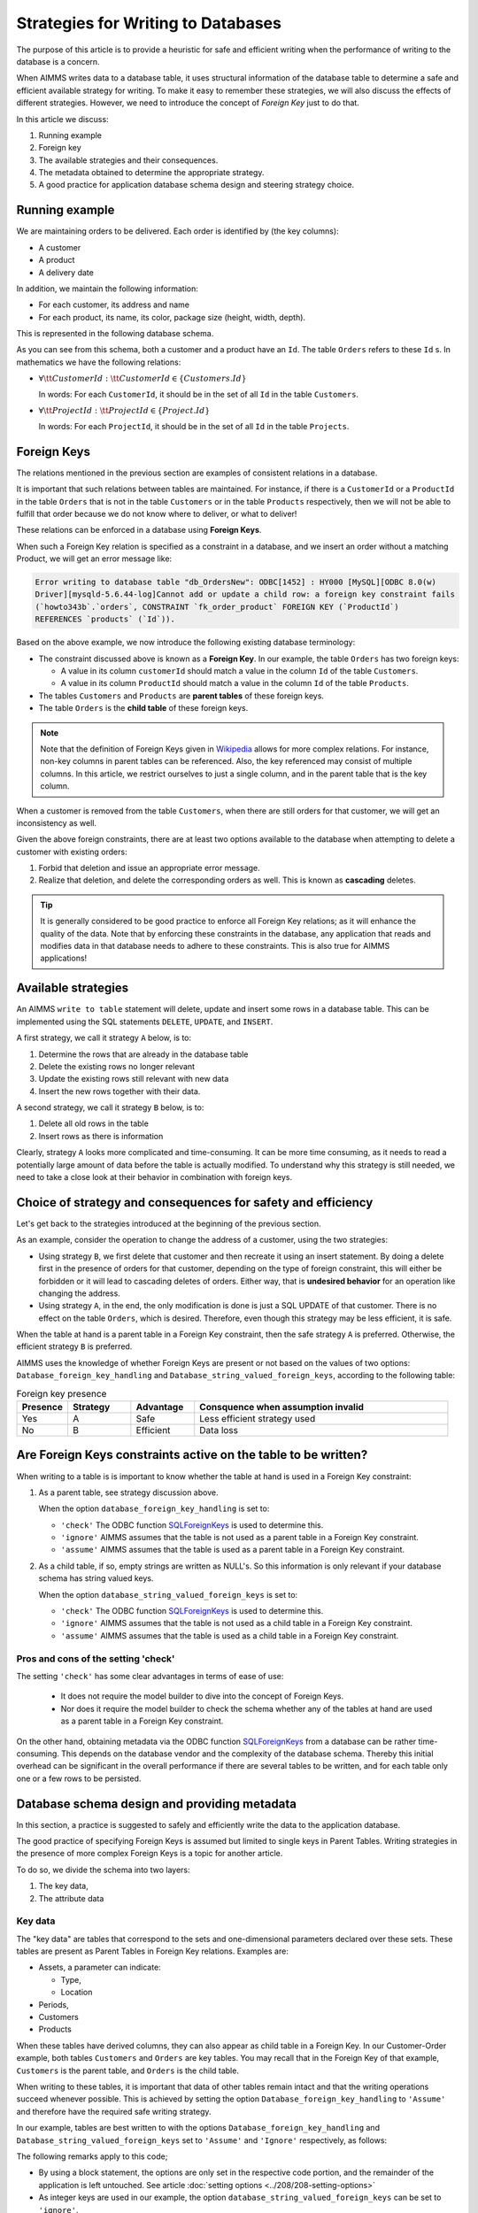 Strategies for Writing to Databases
=====================================

The purpose of this article is to provide a heuristic for safe and efficient writing when the performance of writing to the database is a concern.

When AIMMS writes data to a database table, it uses structural information of the database table to determine a safe and efficient available strategy for writing. To make it easy to remember these strategies, we will also discuss the effects of different strategies. However, we need to introduce the concept of *Foreign Key* just to do that.

In this article we discuss:

#.  Running example

#.  Foreign key

#.  The available strategies and their consequences.

#.  The metadata obtained to determine the appropriate strategy.

#.  A good practice for application database schema design and steering strategy choice.


Running example
------------------------------------

We are maintaining orders to be delivered.  Each order is identified by (the key columns):

*   A customer

*   A product

*   A delivery date

In addition, we maintain the following information:

*   For each customer, its address and name

*   For each product, its name, its color, package size (height, width, depth).

This is represented in the following database schema.

.. image:: images/two-to-many.png
    :align: center

As you can see from this schema, both a customer and a product have an ``Id``.  The table ``Orders`` refers to these ``Id`` s. In mathematics we have the following relations:

*   :math:`\forall {\tt CustomerId}: {\tt CustomerId} \in \{Customers.Id\}` 

    In words: For each ``CustomerId``, it should be in the set of all ``Id`` in the table ``Customers``.

*   :math:`\forall {\tt ProjectId}: {\tt ProjectId} \in \{Project.Id\}` 

    In words: For each ``ProjectId``, it should be in the set of all ``Id`` in the table ``Projects``.

Foreign Keys
-------------

The relations mentioned in the previous section are examples of consistent relations in a database. 

It is important that such relations between tables are maintained. For instance, if there is a ``CustomerId`` or a ``ProductId`` in the table ``Orders`` that is not in the table ``Customers`` or in the table ``Products`` respectively, then we will not be able to fulfill that order because we do not know where to deliver, or what to deliver!

These relations can be enforced in a database using **Foreign Keys**. 

When such a Foreign Key relation is specified as a constraint in a database, and we insert an order without a matching Product, we will get an error message like:

.. code-block:: none

    Error writing to database table "db_OrdersNew": ODBC[1452] : HY000 [MySQL][ODBC 8.0(w)
    Driver][mysqld-5.6.44-log]Cannot add or update a child row: a foreign key constraint fails
    (`howto343b`.`orders`, CONSTRAINT `fk_order_product` FOREIGN KEY (`ProductId`) 
    REFERENCES `products` (`Id`)).

Based on the above example, we now introduce the following existing database terminology:

*   The constraint discussed above is known as a **Foreign Key**. 
    In our example, the table ``Orders`` has two foreign keys: 
    
    *   A value in its column ``customerId`` should match a value in the column ``Id`` of the table ``Customers``.
    
    *   A value in its column ``ProductId`` should match a value in the column ``Id`` of the table ``Products``.

*   The tables ``Customers`` and ``Products`` are **parent tables** of these foreign keys.

*   The table ``Orders`` is the **child table** of these foreign keys.

.. note:: Note that the definition of Foreign Keys given in 
          `Wikipedia <https://en.wikipedia.org/wiki/Foreign_key>`_ allows for more complex relations.
          For instance, non-key columns in parent tables can be referenced.
          Also, the key referenced may consist of multiple columns.
          In this article, we restrict ourselves to just a single column, and in the parent table that is the key column.

When a customer is removed from the table ``Customers``, when there are still orders for that customer, we will get an inconsistency as well.

Given the above foreign constraints, there are at least two options available to the database when attempting to delete a customer with existing orders:

#.  Forbid that deletion and issue an appropriate error message.

#.  Realize that deletion, and delete the corresponding orders as well. 
    This is known as **cascading** deletes.

.. tip:: It is generally considered to be good practice to enforce all Foreign Key relations; as it will enhance the quality of the data. Note that by enforcing these constraints in the database, any application that reads and modifies data in that database needs to adhere to these constraints. This is also true for AIMMS applications!


Available strategies
--------------------

An AIMMS ``write to table`` statement will delete, update and insert some rows in a database table.
This can be implemented using the SQL statements ``DELETE``, ``UPDATE``, and ``INSERT``. 

A first strategy, we call it strategy ``A`` below, is to:

#.  Determine the rows that are already in the database table

#.  Delete the existing rows no longer relevant

#.  Update the existing rows still relevant with new data

#.  Insert the new rows together with their data.

A second strategy, we call it strategy ``B`` below, is to:

#.  Delete all old rows in the table

#.  Insert rows as there is information

Clearly, strategy ``A`` looks more complicated and time-consuming. 
It can be more time consuming, as it needs to read a potentially large amount of data before the table is actually modified. 
To understand why this strategy is still needed, we need to take a close look at their behavior in combination with foreign keys.


Choice of strategy and consequences for safety and efficiency
-------------------------------------------------------------

Let's get back to the strategies introduced at the beginning of the previous section.

As an example, consider the operation to change the address of a customer, using the two strategies:

*   Using strategy ``B``, we first delete that customer and then recreate it using an insert statement.
    By doing a delete first in the presence of orders for that customer, depending on the type of foreign constraint, this will either be forbidden or it will lead to cascading deletes of orders. 
    Either way, that is **undesired behavior** for an operation like changing the address.

*   Using strategy ``A``, in the end, the only modification is done is just a SQL UPDATE of that customer. 
    There is no effect on the table ``Orders``, which is desired. 
    Therefore, even though this strategy may be less efficient, it is safe.

When the table at hand is a parent table in a Foreign Key constraint, then the safe strategy ``A`` is preferred. Otherwise, the efficient strategy ``B`` is preferred. 

AIMMS uses the knowledge of whether Foreign Keys are present or not based on the values of two options: ``Database_foreign_key_handling`` and ``Database_string_valued_foreign_keys``, according to the following table:

.. .. csv-table:: Effect of options ``Database_foreign_key_handling`` and ``Database_string_valued_foreign_keys``
..     :header: "Setting", "Foreign Key determination", "Strategy", "Pro", "Con"
..     :widths: 7, 25, 7, 8, 11
.. 
..     "Both to ``'check'``", "ODBC function `SQLForeignKeys <https://docs.microsoft.com/en-us/sql/odbc/reference/syntax/sqlforeignkeys-function>`_ is used to determine whether the table is a parent table in a Foreign Key constraint.", "``A`` or ``B``", "Ease of use", "Initial overhead, see note below" 
..     "Both to ``'ignore'``", "AIMMS assumes the table at hand is not a parent table in Foreign Keys Constraints", "``B``", "Efficient", "Might lead to data loss" 
..     "Both to ``'assume'``", "AIMMS assumes the table at hand is a parent table in Foreign Keys Constraints", "``A``", "Safe", "Less efficient" 

.. csv-table:: Foreign key presence
    :header: "Presence", "Strategy", "Advantage", "Consquence when assumption invalid"
    :widths: 8, 10, 10, 40
    
    "Yes", "A",  "Safe", "Less efficient strategy used"
    "No", "B", "Efficient", "Data loss"

Are Foreign Keys constraints active on the table to be written?
----------------------------------------------------------------

When writing to a table is is important to know whether the table at hand is used in a Foreign Key constraint:

#.  As a parent table, see strategy discussion above.

    When the option ``database_foreign_key_handling``  is set to:
    
    * ``'check'`` The ODBC function `SQLForeignKeys <https://docs.microsoft.com/en-us/sql/odbc/reference/syntax/sqlforeignkeys-function>`_ is used to determine this.

    * ``'ignore'`` AIMMS assumes that the table is not used as a parent table in a Foreign Key constraint.

    * ``'assume'`` AIMMS assumes that the table is used as a parent table in a Foreign Key constraint.

#.  As a child table, if so, empty strings are written as NULL's. 
    So this information is only relevant if your database schema has string valued keys.

    When the option ``database_string_valued_foreign_keys``  is set to:

    * ``'check'`` The ODBC function `SQLForeignKeys <https://docs.microsoft.com/en-us/sql/odbc/reference/syntax/sqlforeignkeys-function>`_ is used to determine this.

    * ``'ignore'`` AIMMS assumes that the table is not used as a child table in a Foreign Key constraint.

    * ``'assume'`` AIMMS assumes that the table is used as a child table in a Foreign Key constraint.


Pros and cons of the setting 'check'
"""""""""""""""""""""""""""""""""""""""

The setting ``'check'`` has some clear advantages in terms of ease of use:

    *   It does not require the model builder to dive into the concept of Foreign Keys.  

    *   Nor does it require the model builder to check the schema whether any of the tables at hand 
        are used as a parent table in a Foreign Key constraint.  

On the other hand, obtaining metadata via the ODBC function `SQLForeignKeys <https://docs.microsoft.com/en-us/sql/odbc/reference/syntax/sqlforeignkeys-function>`_ from a database can be rather time-consuming. 
This depends on the database vendor and the complexity of the database schema. 
Thereby this initial overhead can be significant in the overall performance if there are several tables to be written, and for each table only one or a few rows to be persisted.

Database schema design and providing metadata
------------------------------------------------

In this section, a practice is suggested to safely and efficiently write the data to the application database. 

The good practice of specifying Foreign Keys is assumed but limited to single keys in Parent Tables.
Writing strategies in the presence of more complex Foreign Keys is a topic for another article.

To do so, we divide the schema into two layers:

#.  The key data,

#.  The attribute data 

Key data
""""""""""""

The "key data" are tables that correspond to the sets and one-dimensional parameters declared over these sets. These tables are present as Parent Tables in Foreign Key relations. Examples are:

*   Assets, a parameter can indicate:

    * Type,

    * Location

*   Periods,

*   Customers

*   Products

When these tables have derived columns, they can also appear as child table in a Foreign Key.
In our Customer-Order example, both tables ``Customers`` and ``Orders`` are key tables. 
You may recall that in the Foreign Key of that example, ``Customers`` is the parent table, and ``Orders`` is the child table.

When writing to these tables, it is important that data of other tables remain intact and that the writing operations succeed whenever possible. This is achieved by setting the option ``Database_foreign_key_handling`` to ``'Assume'`` and therefore have the required safe writing strategy.

In our example, tables are best written to with the options ``Database_foreign_key_handling`` and ``Database_string_valued_foreign_keys`` set to ``'Assume'`` and ``'Ignore'`` respectively, as follows:

.. code-block:: aimms
    :linenos:

    block where database_foreign_key_handling := 'assume'
                database_string_valued_foreign_keys := 'ignore'  ;

        write to table db_Customers ;
        write to table db_Projects ;

    endblock ;

The following remarks apply to this code;

* By using a block statement, the options are only set in the respective code portion, and the remainder of the application is left untouched.  See article :doc:`setting options <../208/208-setting-options>`

* As integer keys are used in our example, the option ``database_string_valued_foreign_keys`` can be set to ``'ignore'``.

* Efficiency is less important than correct behaviour, so we remove this from our considerations.


Attribute data
"""""""""""""""""

The actual data, for instance, how much of which product is bought by which customer and when.
These tables can be a part of foreign key constraints only as child tables. 
It is, therefore, safe to use efficient strategy ``B`` for writing to these tables.

.. code-block:: aimms
    :linenos:

    block where database_foreign_key_handling := 'ignore'
                database_string_valued_foreign_keys := 'ignore'  ;
        
        write to table db_Orders ;

    endblock ;

.. note::

    Like key tables, the foreign keys of these tables only refer to keys in key tables.





